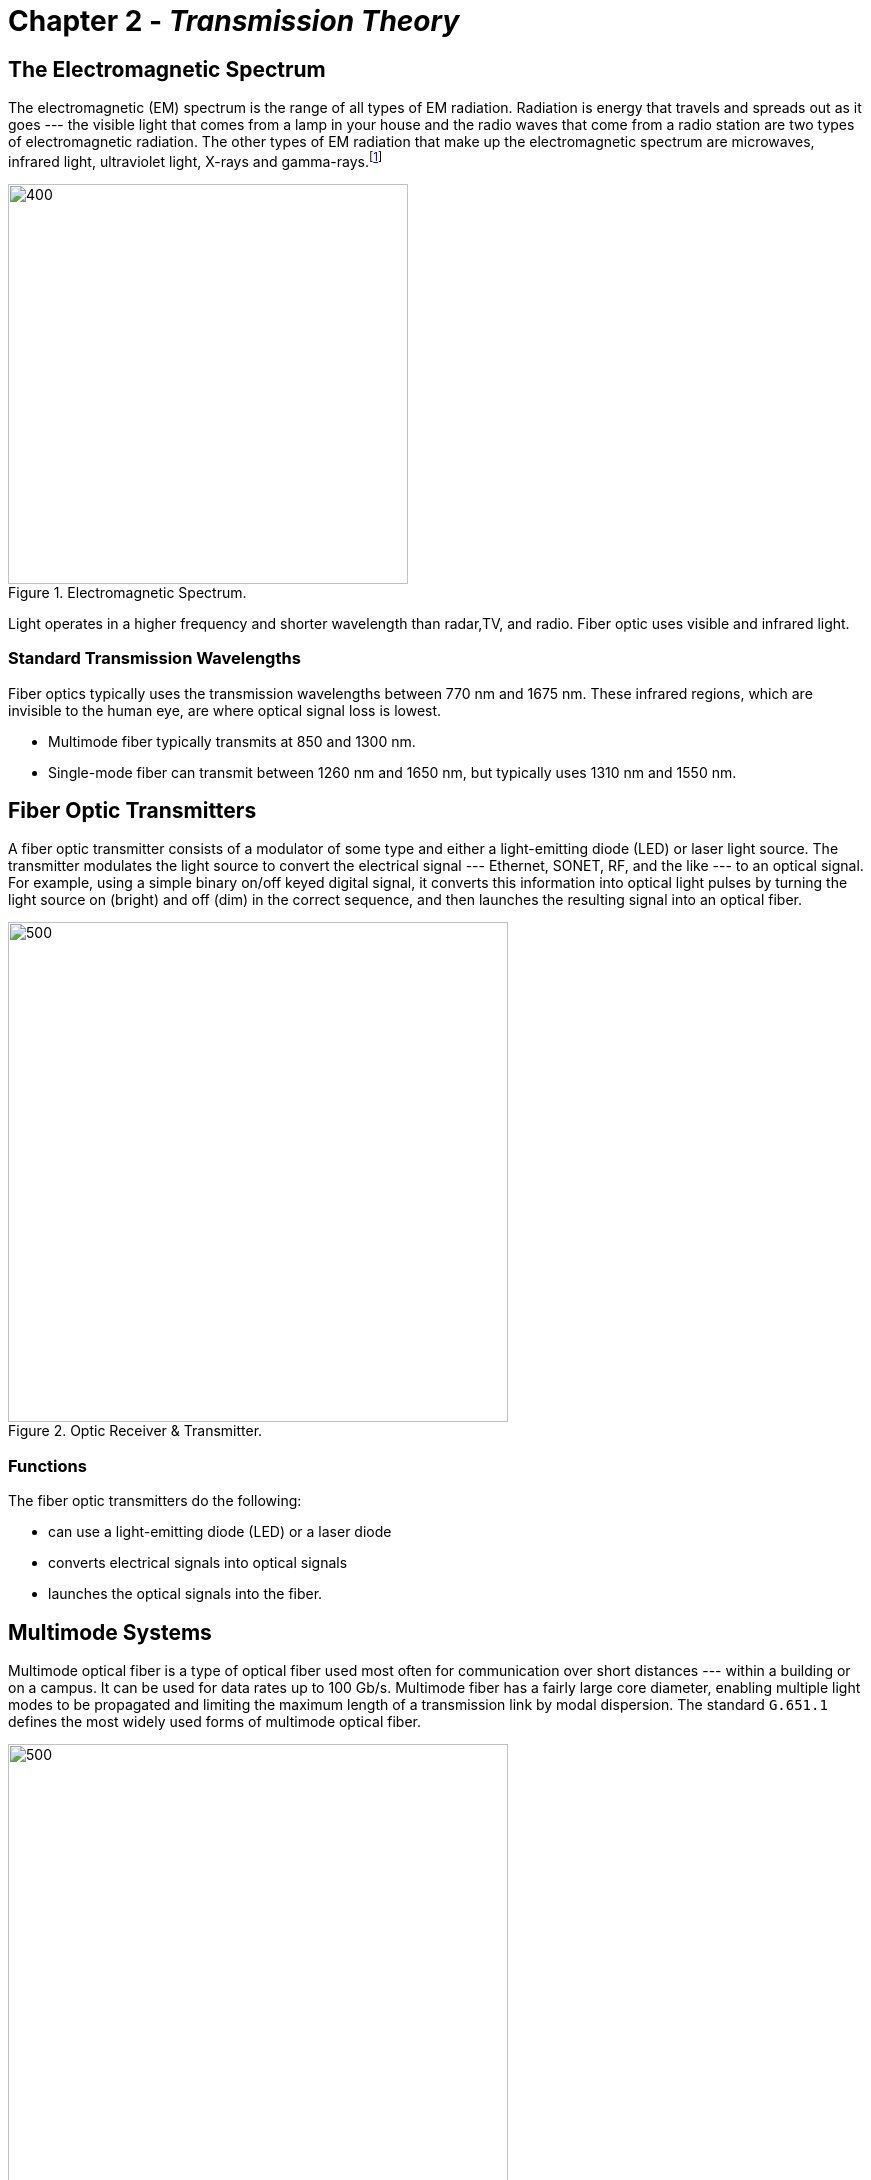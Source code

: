 :doctype: book
:title-page-background-image: image:CongruexLogo.png[]

= Chapter 2 - *_Transmission Theory_*

== The Electromagnetic Spectrum

:figure-caption: Figure
:table-caption: Table

The electromagnetic (EM) spectrum is the range of all types of EM radiation. Radiation is energy that travels and spreads out as it goes --- the visible light that comes from a lamp in your house and the radio waves that come from a radio station are two types of electromagnetic radiation. The other types of EM radiation that make up the electromagnetic spectrum are microwaves, infrared light, ultraviolet
light, X-rays and gamma-rays.footnote:[https://imagine.gsfc.nasa.gov/science/toolbox/emspectrum1.html]

.Electromagnetic Spectrum.
image::media/electromagneticSpectrum.png[400,400,align="center"]

Light operates in a higher frequency and shorter wavelength than radar,TV, and radio. Fiber optic uses visible and infrared light.

=== Standard Transmission Wavelengths

Fiber optics typically uses the transmission wavelengths between 770 nm and 1675 nm. These infrared regions, which are invisible to the human
eye, are where optical signal loss is lowest.

* Multimode fiber typically transmits at 850 and 1300 nm.
* Single-mode fiber can transmit between 1260 nm and 1650 nm, but typically uses 1310 nm and 1550 nm.

== Fiber Optic Transmitters

A fiber optic transmitter consists of a modulator of some type and either a light-emitting diode (LED) or laser light source. The transmitter modulates the light source to convert the electrical signal ---  Ethernet, SONET, RF, and the like ---  to an optical signal. For example, using a simple binary on/off keyed digital signal, it converts this information into optical light pulses by turning the light source on (bright) and off (dim) in the correct sequence, and then launches the resulting signal into an optical fiber.

.Optic Receiver & Transmitter.
image::media/FiberReceiverAlt.png[500,500,align="center"]

=== Functions

The fiber optic transmitters do the following:

* can use a light-emitting diode (LED) or a laser diode
* converts electrical signals into optical signals
* launches the optical signals into the fiber.

== Multimode Systems

Multimode optical fiber is a type of optical fiber used most often for communication over short distances ---  within a building or on a campus. It can be used for data rates up to 100 Gb/s. Multimode fiber has a fairly large core diameter, enabling multiple light modes to be
propagated and limiting the maximum length of a transmission link by modal dispersion. The standard `G.651.1` defines the most widely used
forms of multimode optical fiber.

.Propagation of light energy in Multimode fiber Systems.
image::media/FiberMultimodeLED.png[500,500,align="center"]

=== LED Source

Light energy propagates as hundreds of modes in a multimode fiber, each carrying the same data. Light emitting diodes (LEDs) are limited to
maximum modulation rates of slightly less than one Gb/s. A laser must be used for greater speeds.

=== VCSEL Source

Vertical cavity surface emitting lasers (VCSELs) in transmission and test equipment can launch more (or less) optical energy into the outer
core, impacting bandwidth and signal loss.

.VCSEL Source.
image::media/VCSEL.png[500,500,align="center"]

== Single Mode System - Laser

Single mode fibers have a core of approximately 8-9 microns and a cladding diameter of 125 microns. Early point-to-point (P2P) single-mode
systems operated at 1310 nm and 1550 nm. Long haul P2P systems migrated to the 1550-nm window ---  since optical amplifiers function within that spectrum ---  or operate at multiple wavelengths closely spaced at or near 1550 nm. Many other wavelengths are used in coarse wavelength division multiplexing (CWDM) and fiber-to-the-premises (FTTx) systems.

.Laser Source.
image::media/Laser.png[400,400,align="center"]

Single-mode fibers have a core of approximately 8-9 microns and a cladding diameter of 125 microns.

Early point-to-point (P2P) single-mode systems operated at 1310 nm and 1550 nm. Long-haul P2P systems migrated to the 1550-nm window (since optical amplifiers function within that spectrum), or operate at multiple wavelengths closely spaced at or near 1550 nm. Many other wavelengths are used in coarse wavelength division multiplexing (CWDM) and fiber-to-the-premises (FTTx) systems. 

* Fabry-Perot (FP) laser
** Relatively broad spectrum (3-5 nm)
* Distributed feedback (DFB) laser
** Narrow spectrum (<0.1 nm)
** Sensitive to reﬂections


== The dBm Scale

`dBm` is an abbreviation for `dBmW`. It is one decibel (dB) relative to one milliwatt (mW) of power. Using a logarithmic scale is a convenient
way to express very large and very small levels with small numbers.

[grid="none", frame="none"]
|===
|*dBm* +
*Used to express the optical power in a fiber optic system* +
An absolute logarithmic measurement of optical power relative to
1 mW of optical power|
*dB* +
*Used to express optical loss,gain, and reflection* +
dB values are obtained by calculating the difference between input power and output power
|===

[.text-center]
`dBm +/– dB = dBm` +   
`dBm +/– dBm = dB`

* Any dBm value less than zero, for example, -3 dBm, is less than 1 mW of power. Any dBm value greater than zero is more than 1 mW of power.

* A 10 dB increase is a gain equal to 10X the original power. A 10 dB decrease is a gain equal to 1/10th (10%) the original power.

* An increase of 3 dB is double the power. An decrease of 3 dB is half the power.

[width="100%",cols="22%,42%,36%",options="header",]
|===
|dBm |Milliwatts |Watts
|30 |1000 |1
|20 |100 |0.1
|10 |10 |0.01
|0 |1 |0.001
|–3 |0.50 |(500 µW)
|–4 |0.40 |(400 µW)
|–6 |0.25 |(250 µW)
|–7 |0.20 |(200 µW)
|–10 |0.10 |(100 µW)
|–20 |0.01 |(10 µW)
|===

== Fiber Optic Receivers

Optical detectors ---  photo diodes and photo detectors ---  perform the reverse function of the transmitter. They convert incoming optical
signals ---  light pulses ---  into electrical signals which are then processed with conventional circuitry within the optical receiver. The
converted signal is amplified and sent to a data decoder or demodulator that converts it into voice, video, or data.

.Fiber Optic Receivers.
image::media/FiberReceiverAlt.png[500,500,align="center"]

* The photodiode or photodetector in the receiver converts the optical signal back into an electrical signal.
* Receivers will have a “sensitivity” range of powers that they can accept.

== Loss and Attenuation

The loss of optical signal in a fiber is measured in dB, or decibels. The term “decibel” derives from the prefix “deci” from the Latin term “decimus” meaning “tenth,” and “Bell” after Alexander Graham Bell. This is why in its abbreviated form, the “d” is always lowercase and the “B” is always capitalized.

dB is both a logarithmic function and a relative value that is used todenote the decrease of optical power between two points (attenuation), or the percentage of the signal reflected by an optical component such as a connector (reflection).

.Logarithmic function.
image::media/Attenuationpowerinpowerout.png[align="center"]

[.lead]
Light Loss Measurement

* Represents the ratio of signal gain or loss.
* Loss, gain, and reflectance are expressed as “dB”.
* Attenuation in optical fiber is expressed in decibels per kilometer, or dB/km, at a given wavelength.
* Sample values:
** Single-mode fiber attenuation: 0.35 dB/km @ 1310 nm
** Multimode fiber attenuation: 3.0 dB/km @ 850 nm
** Connector loss: 0.5 dB

.Signal Loss CHart.
[cols=",,",options="header",]
|===
|dB |Throughput |Loss
|0.00 |100.0 |0.0
|0.01 |99.8 |0.2
|0.02 |99.5 |0.5
|0.05 |98.9 |1.1
|0.1 |97.7 |2.3
|0.15 |96.6 |3.4
|0.2 |95.5 |4.5
|0.25 |94.4 |5.6
|0.3 |93.3 |6.7
|0.4 |91.2 |8.8
|0.5 |89.1 |10.9
|0.6 |87.1 |12.9
|0.7 |85.1 |14.9
|0.8 |83.2 |16.8
|0.9 |81.3 |18.7
|1.0 |79.4 |20.6
|1.1 |77.6 |22.4
|1.2 |75.9 |24.1
|1.3 |74.1 |25.9
|1.4 |72.4 |27.6
|1.5 |70.8 |29.2
|1.6 |69.2 |30.8
|1.7 |67.6 |32.4
|1.8 |66.1 |33.9
|1.9 |64.6 |35.4
|2.0 |63.1 |36.9
|3.0 |50.1 |49.9
|4.0 |39.8 |60.2
|5.0 |31.6 |68.4
|6.0 |25.1 |74.9
|7.0 |20.0 |80.0
|8.0 |15.8 |84.2
|9.0 |12.6 |87.4
|10.0 |10.0 |90.0
|15.0 |3.2 |96.8
|20.0 |1.0 |99.0
|25.0 |0.3 |99.7
|30.0 |0.1 |99.9
|35.0 |0.03 |99.97
|40.0 |0.01 |99.99
|45.0 |0.003 |99.997
|50.0 |0.001 |99.999
|===

== Attenuation

.Loss and Attenuation.
image::media/Attenuation.png[400,400,align="center"]

Attenuation is the loss of light or power in an optical signal. As the signal is transmitted along the medium (the fiber), a percentage of the signal is lost. The amount of loss that occurs varies based on thetype of fiber and the operating wavelength. The longer the wavelength, the lower the attenuation.

Attenuation in optical systems can be identified as _intrinsic_ or _extrinsic_. Intrinsic attenuation is inherent or _built into_ the fiber material and the cabling and manufacturing processes. It cannot be changed. Extrinsic attenuation results from outside factors such as bends in the fiber. Components such as connectors, splices, and splitters add their own attenuation, both intrinsic and extrinsic. Most components in a fiber network have maximum attenuation ---  loss ---  values recommended by the standards, nominal loss values for planning and design, and then _real world_ or actual loss values confirmed by testing.

[.text-center]
=== Optical Power Loss
.Power can be lost anywhere in the network.
[grid="none", frame="none"]
|===
|*Fiber* +
*Intrinsic* +
• Absorption + 
• Scattering +
*Extrinsic* +
• Macrobends +
• Microbends +
*Other* +
• Attenuators +
• Splitters/couplers|*Splices* +
*Intrinsic* +
• Core and cladding ovality +
• Fiber defects +
• Core/clad eccentricity +
• Core diameter mismatch +
• Profile mismatch +
*Extrinsic* +
• Misalignment of cores +
• Distortion of core during fusing|
*Connectors* +
*Intrinsic* +
• Core and cladding ovality +
• Fiber defects +
• Core/clad eccentricity +
• Core diameter mismatch +
• Profile mismatch +
*Extrinsic* +
• Polish quality +
• Undercut +
• End separation +
• Center radius/core mismatch +
• Fiber/ferrule diameter tolerance +
|===

== Intrinsic Attenuation

=== Rayleigh Scattering

This effect is caused by undissolved particles, boundary roughness, refractive index fluctuations, and other intrinsic molecular or optical impurities introduced into the fiber during the manufacturing process.

Rayleigh Scattering has the following characteristics.

* Caused by the interaction of light with the molecular structure of the fiber.
* Causes light to be scattered in all directions.
* Small amount of light is captured by the core and reflected back to the source.
* Referred to as _backscatter_.
* OTDRs work partially on this principle
* Decreases as wavelength increases.

Scattered light is reflected in all directions. A small portion of this light is captured by the fiber core and returned back to the optical source. This backscattered light is used by optical time-domain reflectometers (OTDRs) to perform optical measurements. The OTDR measures this light and displays it as attenuation.

.Backscattered Light.
image::media/Scatteredlight.png[400,400,align='center']

=== Absorption

Absorption creates loss in the fiber by absorbing light energy and converting it to heat. The amount of absorption also varies with
wavelength and depends upon the composition of the glass.

.Diagram shows loss in fiber due to absorption.
image::media/absorption.png[align="center"]

* Caused by the interaction of the light with the molecular structure of the fiber.
* Creates loss by absorbing light energy and converting it to absorptionheat.
* A fiber may exhibit isolated regions of spectrum (wavelengths) with very high absorption (and attenuation) due to OH- (water) content in the fiber.
* Absorption becomes a more significant mechanism at wavelengths above 1550 nm.

== Lightwave Transmission

image::media/IntrinsicAttenuationWavelength.png[500,500,align='center']

`Wavelength (nm)` – Technically the distance between peaks of a given color of light, each wavelength corresponds to a unique frequency of electromagnetic energy. Wavelengths used in optical communications are in the infrared spectrum, so are invisible to humans. Early point-to-point systems operated at 1310 nm and later 1550 nm to take advantage of low loss. Long-haul systems use multiple wavelengths near 1550 nm to take advantage of optical amplification. FTTx systems may use two wavelengths on the same fiber, for example, 1310/1490 nm, operating in different directions.


`Windows` – Wavelength regions of relatively low loss on the fiber were initially referred to as windows (of operation). The first window was near 850 nm, the second window was near 1300 nm, and 50-µm fibers operated as multimode fibers at those wavelengths. A 9-µm core fiber would operate as a single-mode fiber in the second window, but we refer to single-mode operation here as 1310 nm (as distinct from 1300 nm).
Single-mode fiber also operated in the third window, near 1550 nm.

`Bands` – The single-mode spectrum is further divided up into bands.

.Band, Wavelength & loss.
[cols="1,2,4"]
|===
|Band | Wavelength | Description
|O Original | 1260-1360 nm | Relatively low loss fiber region with low-cost transmitters available.
|E Extended | 1360-1460 nm | Band centered on the high-loss 1383-nm water peak. Usually avoided (the “excluded” band) unless low water peak fiber is installed.
|S Short | 1460-1530 nm | Low loss region not suited to amplifier operation.
|C Conventional | 1530-1565 nm | Lowest loss region where C-band amplifiers can operate.
|L Long | 1565-1625 nm | Lowest loss region where L-band amplifiers can operate.
|U Ultra long | 1625-1675 nm | Used for monitoring and testing. Most susceptible to fiber bending loss.
|===

== Extrinsic Attenuation

Macrobending occurs when transmission loss increases because the fiber radius has decreased to the point that light rays begin to pass through the cladding boundary. These fiber rays reflect at a different angle, creating a circumstance where higher-order modes are refracted into the cladding and escape. As the radius decreases, attenuation increases. Excessive bending of a fiber will ultimately cause it to break.

The increase in attenuation due to bending will depend on the fiber type, design, and operating wavelength. 

.Macrobending Loss.
image::media/macrobending.png[500,500,align="center"]

Higher wavelengths are more susceptible to bending losses than lower wavelengths. Single- mode bend-insensitive (BI) fibers can be used in patchcords, pigtails, in-building installations, and drop cables where bending and handling are more likely. They can be specified for FTTx, RFoG and other systems designed to operate in the region above 1550 nm. Bend-insensitive multimode fibers (BI-MMF) are also widely available for specific applications.

.Microbending Loss.
image::media/macrobending2.png[400,400,align="center"]

Microbending losses are caused by deviations of the core/cladding boundary. Stresses on an installed cable from tie wraps, clamps, or sharp rocks can also cause microbends.

NOTE: Single-mode fibers are particularly sensitive to macrobending and microbending losses. If the fiber exhibits higher loss at 1550 nm than at 1310 nm, it identifies bending or some type of stress as the cause.

== Refraction

Refraction is the bending of a beam of light as it passes through the boundary between two materials that have two different densities. Light is only refracted when it enters into the new material at an angle. If the light travelled straight down, it would continue straight down and not refract.

.Refraction through air and water.
image::media/RefractionAirMedium.png[500,500,align='center']

=== Speed of Light

Light travels at different speeds through different materials. The lower the density of the material – its index of refraction (n) ---  the faster the light will travel through it. Light moves the fastest in a vacuum, and slower through materials with higher densities.

.Speed of light.
image::media/SpeedofLight1.png[500,500,align='center']

=== Index of Refraction (IOR)

IOR or _refractive index_ (n\%) is a ratio of the speed of light in a vacuum (c\%) to the speed of light through a transmission medium (v%). n = c /v The speed of light through a vacuum is 186,282 miles per second (299,792 kilometers per second). Its speed through an optical fiber varies based on the fiber type, manufacturer, and wavelength. For example, light travels through a particular optical glass at 126,642 miles per second. Based on the formula, the IOR through that glass would 1.471.

.Speed of light through various medium.
[cols=3*]
|===
|Speed of light | Miles per second | Kilometers per second
|In a vacuum | 186,282 | 299,792
|Through the optical fiber | ÷ 126,642 | ÷ 203,802
|Index of refraction | 1.471 | 1.471
|===

In another optical glass, the light travels at 126,900 miles per second, so the IOR for this glass would be 1.468. The faster the measured light is travelling through the optical fiber, the lower the IOR of the material.

Optical fibers have different glass for the core and cladding, each with a different IOR. It is this difference that keeps the light confined within the core.

== Total Internal Reflection

In 1841, Daniel Colladon, a professor at the University of Geneva, first demonstrated light guiding by focusing sunlight into a thin stream of water ﬂowing through a hole in a water tank. When the light hit the forward edge of the water ﬂow, he observed that the light rays were trapped in the water stream. This is now known as total internal reﬂection.

Light propagates through optical fibers by the principle of total internal reﬂection. It occurs when a core with a higher index of refraction is bounded by a cladding with a lower refractive index. This interface point between the two materials acts like a mirror to keep the light reﬂecting in the core.

.Diagram shows Total Internal Reflection.
image::media/InternalReflectionInside.png[400,400,align="center"]

TIP: Total internal reﬂection only occurs when the light signal propagates at an angle lower than the critical angle.

== Numerical Aperture / Light Gathering Ability

The maximum angle from the fiber axis at which light can propagate and still be captured by the core is called the critical angle. If this angle is rotated 360° around the fiber axis, it describes the cone of acceptance. Light propagating inside this zone will be captured by the fiber core, while light propagating outside this zone will not.

The sine of the critical angle is called the numerical aperture of the fiber. Numerical aperture does not vary greatly between fibers of the same type. The NA is intrinsic and cannot be influenced by the user. It is of primary interest to device (transmitter, splitter, receiver) manufacturers and can be largely disregarded by the user or operator.

Note that a small portion of light propagating outside the cone of acceptance may be captured in the cladding or become a very high order (loosely bound) mode within the core. This light energy may propagate for a short distance but will self-extinct. These can cause some inaccuracies in power and loss measurements. Techniques are available to obtain accurate measurements by filtering or stripping these _leaky_ modes.

.Cone of Acceptance.
image::media/NumericalAperature.png[400,400,align="center"]

== Optical Reflection

=== Fresnel Reflection

When light energy travels from a medium of one index of refraction (IOR) to a medium with a different IOR, the transfer is not 100% efficient. Some of the light energy will be reflected back into the original medium. This effect is called Fresnel (fruh-nell%) reflection. The magnitude of the reflection is proportional to the difference between the two IORs. The direction of the reflection captured by the fiber core and returned to the transmitter is dependent on the geometry of the boundary between the two media.


Reflectance from a flat perpendicular fiber end exposed to air can be as high as about 3% (–14 dB) of the original signal sent back up the fiber core. Reflectance from a shattered endface may not be captured by the core. This will measure on an OTDR, for example, as a non-reflective break. Angled physical contact (APC) connectors are specifically designed to vector this reflected energy so that it is not trapped by the core, improving connector performance by about 20 dB.

Excessive energy reflected back to the transmitter can cause transmission problems, particularly for distributed feedback (DFB) lasers. Light undergoing multiple reflections and returning to the receiver after delay can be perceived as noise (multipath interference, MPIF).

.Cleaved surface vs broken surface.
image::media/OpticalReflection.png[500,500,align="center"]

`Reflectance` is the magnitude of light returned back down the core, as a fraction of the forward signal, expressed in dB. It represents the local reflectance value at the component (connector, splitter, splice, and the like) location. Reflectance will always be a negative number.

`Optical return loss (ORL)` is the term for the total optical power received back to a transmitter placed at some point in a fiber span. It is measured at the transmitter and includes local and distant reflections and backscatter as well as the attenuation between the source of the reflection (or scattering). Because it is expressed as a loss, it is expressed in dB as a positive value.

ORL can be a little confusing at first but the calculation can be better understood by an example. A reflective connector with a –40 dB reflectance is located 1 meter from a transmitter. Its contribution to ORL as measured at the transmitter is essentially –40 dB, as 1 meter of fiber has essentially zero loss. If the same connector is placed 15 km away from the transmitter and the fiber loss between the transmitter and the connector is 10 dB, then the reflectance of the connector is still –40 dB. But the ORL contribution of the connector is –10 dB (loss forward of Tx signal) plus –40 dB (reflectance of connector) plus –10 dB (loss on return trip). So the distant connector only contributes –60 dB of reflected energy or –60 dB of return loss. In this case, the fiber backscatter contribution along the 15-km route would also have to be added to the ORL.

Both reflectance and ORL are expressed in dB. That reflectance is a negative value and ORL is a positive value may be confusing. Consider that with any value, positive or negative, the further it is from zero means less reflectance or ORL.

== Optical Dispersion

Dispersion is a phenomenon in which some portion of the optical energy in a modulated pulse travels at a diﬀerent speed than other portions of the energy. If enough of the energy travels at suﬃciently diﬀerent speeds over a length of fiber, then preceding optical signals can interfere with trailing optical signals. This is called intersymbol interference (ISI).

There are several causes of dispersion in a fiber. Dispersion will vary based on fiber type, fiber quality, transmitter type, transmitter spectral width, and other factors. Dispersion becomes more significant as the length of fiber span increases. Higher bit-rate systems are generally more negatively impacted by dispersion than lower bit rate systems.

There are three major types of dispersion in optical transmission:

. `Modal dispersion` (multimode fiber). Adherence to design limits, specifically application supported distances for a particular transmission protocol on a particular type of fiber, will avoid this issue.
. `Chromatic dispersion` (multimode and single-mode fiber).
. `Polarization mode dispersion` (single-mode fiber).

.Optical Dispersion.
image::media/OpticalDispersion.png[500,500,align="center"]

Almost all fiber communication links experience some amount of dispersion. If the total dispersion is lower than the threshold for the type of transmission (bit rate, encoding, and detection protocol) on the link, then there are no issues. However, if the link is to be upgraded to a higher bit rate or extended in length, the dispersion values may impose a limit on the maximum bit rate. Fiber links must be engineered for dispersion limits as well as att enuation limits.

== Bandwidth

In fiber optic communications, bandwidth is a measure of the maximum amount of data that can be transmitted over a link in a period of time, typically one second. It is usually measured in bits per second, for example, Megabits (Mb/s) or Gigabits per second (Gb/s). Bandwidth can also be measured in megahertz (MHz), with a rough correlation of one bit per Hz.

Bandwidth usually represents the total capacity of the system and is not necessarily equivalent to link data rate. While it’s interesting to think about the potential maximum theoretical bandwidth of a system, there are also practical concerns that limit the system to a throughput level much below the maximum. Standards documents often define system architectures and transmission protocols that dictate the bandwidth of a system, not so much to maximize it, but to ensure interoperability of multiple vendors’ equipment at that throughput. Bandwidth can be asynchronous, for example, it can be different in the forward or downstream direction than it is in the reverse or upstream direction.

The analogy of a highway representing a data link ---  with the bandwidth represented by the amount of traffic the highway can support --- is somewhat useful in thinking about bandwidth. One might get more cars on the highway by building more lanes. One could even build lanes vertically and create a double or triple decker thruway, or one could drive the cars faster. Maybe trucks that carry more data can be substituted for cars. None of these are exactly analogous to increasing data traffic, but it may help one think about it. There are many methods that fiber systems use to increase bandwidth.

.Bandwidth traffic.
image::media/BandwidthTraffic.png[500,500,align='center']

With multimode fibers, the bandwidth is the amount of information that can be transmitted effectively over a given distance, usually defined as MHz relative to a kilometer span (MHz-km) at a specific wavelength, for example, 4700 MHz-km @ 850 nm. Since multimode fiber transmits photons over a variety of modes, the distance that a fiber can transmit a signal before dispersion degrades the signal quality is limited by the data rate. As distance increases, multimode bandwidth decreases.

While single-mode fiber does not have a bandwidth specification, its transmission is limited by the amount of dispersion in the system.
